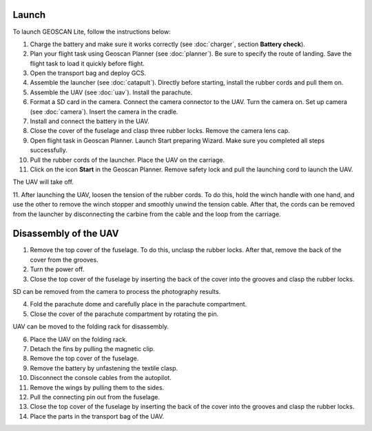 Launch
=========

To launch GEOSCAN Lite, follow the instructions below:


1) Charge the battery and make sure it works correctly (see :doc:`charger`, section **Battery check**).
2) Plan your flight task using Geoscan Planner (see :doc:`planner`). Be sure to specify the route of landing. Save the flight task to load it quickly before flight.
3) Open the transport bag and deploy GCS.
4) Assemble the launcher (see :doc:`catapult`). Directly before starting, install the rubber cords and pull them on.
5) Assemble the UAV (see :doc:`uav`). Install the parachute.
6) Format a SD card in the camera. Connect the camera connector to the UAV. Turn the camera on. Set up camera (see :doc:`camera`). Insert the camera in the cradle.
7) Install and connect the battery in the UAV.
8) Close the cover of the fuselage and clasp three rubber locks. Remove the camera lens cap.
9) Open flight task in Geoscan Planner. Launch Start preparing Wizard. Make sure you completed all steps successfully.
10) Pull the rubber cords of the launcher. Place the UAV on the carriage.
11) Click on the icon **Start** in the Geoscan Planner. Remove safety lock and pull the launching cord to launch the UAV.

The UAV will take off.

11. After launching the UAV, loosen the tension of the rubber cords. To do this, hold the winch handle with one hand, and use the other to remove the winch stopper and smoothly unwind the tension cable.
After that, the cords can be removed from the launcher by disconnecting the carbine from the cable and the loop from the carriage.


Disassembly of the UAV
========================

1) Remove the top cover of the fuselage. To do this, unclasp the rubber locks. After that, remove the back of the cover from the grooves.
2) Turn the power off.
3) Close the top cover of the fuselage by inserting the back of the cover into the grooves and clasp the rubber locks.

SD can be removed from the camera to process the photography results.

4) Fold the parachute dome and carefully place in the parachute compartment.
5) Close the cover of the parachute compartment by rotating the pin.

UAV can be moved to the folding rack for disassembly.

6) Place the UAV on the folding rack.
7) Detach the fins by pulling the magnetic clip.
8) Remove the top cover of the fuselage.
9) Remove the battery by unfastening the textile clasp.
10) Disconnect the console cables from the autopilot.
11) Remove the wings by pulling them to the sides.
12) Pull the connecting pin out from the fuselage.
13) Close the top cover of the fuselage by inserting the back of the cover into the grooves and clasp the rubber locks.
14) Place the parts in the transport bag of the UAV.
